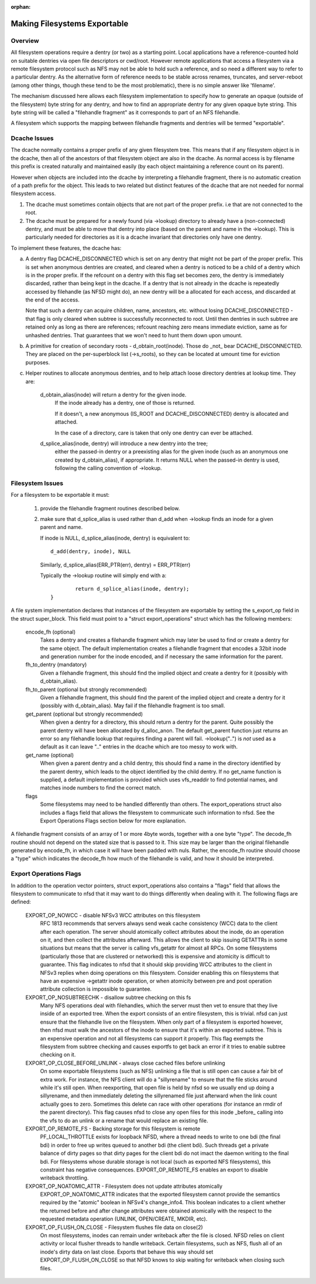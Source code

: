 :orphan:

Making Filesystems Exportable
=============================

Overview
--------

All filesystem operations require a dentry (or two) as a starting
point.  Local applications have a reference-counted hold on suitable
dentries via open file descriptors or cwd/root.  However remote
applications that access a filesystem via a remote filesystem protocol
such as NFS may not be able to hold such a reference, and so need a
different way to refer to a particular dentry.  As the alternative
form of reference needs to be stable across renames, truncates, and
server-reboot (among other things, though these tend to be the most
problematic), there is no simple answer like 'filename'.

The mechanism discussed here allows each filesystem implementation to
specify how to generate an opaque (outside of the filesystem) byte
string for any dentry, and how to find an appropriate dentry for any
given opaque byte string.
This byte string will be called a "filehandle fragment" as it
corresponds to part of an NFS filehandle.

A filesystem which supports the mapping between filehandle fragments
and dentries will be termed "exportable".



Dcache Issues
-------------

The dcache normally contains a proper prefix of any given filesystem
tree.  This means that if any filesystem object is in the dcache, then
all of the ancestors of that filesystem object are also in the dcache.
As normal access is by filename this prefix is created naturally and
maintained easily (by each object maintaining a reference count on
its parent).

However when objects are included into the dcache by interpreting a
filehandle fragment, there is no automatic creation of a path prefix
for the object.  This leads to two related but distinct features of
the dcache that are not needed for normal filesystem access.

1. The dcache must sometimes contain objects that are not part of the
   proper prefix. i.e that are not connected to the root.
2. The dcache must be prepared for a newly found (via ->lookup) directory
   to already have a (non-connected) dentry, and must be able to move
   that dentry into place (based on the parent and name in the
   ->lookup).   This is particularly needed for directories as
   it is a dcache invariant that directories only have one dentry.

To implement these features, the dcache has:

a. A dentry flag DCACHE_DISCONNECTED which is set on
   any dentry that might not be part of the proper prefix.
   This is set when anonymous dentries are created, and cleared when a
   dentry is noticed to be a child of a dentry which is in the proper
   prefix.  If the refcount on a dentry with this flag set
   becomes zero, the dentry is immediately discarded, rather than being
   kept in the dcache.  If a dentry that is not already in the dcache
   is repeatedly accessed by filehandle (as NFSD might do), an new dentry
   will be a allocated for each access, and discarded at the end of
   the access.

   Note that such a dentry can acquire children, name, ancestors, etc.
   without losing DCACHE_DISCONNECTED - that flag is only cleared when
   subtree is successfully reconnected to root.  Until then dentries
   in such subtree are retained only as long as there are references;
   refcount reaching zero means immediate eviction, same as for unhashed
   dentries.  That guarantees that we won't need to hunt them down upon
   umount.

b. A primitive for creation of secondary roots - d_obtain_root(inode).
   Those do _not_ bear DCACHE_DISCONNECTED.  They are placed on the
   per-superblock list (->s_roots), so they can be located at umount
   time for eviction purposes.

c. Helper routines to allocate anonymous dentries, and to help attach
   loose directory dentries at lookup time. They are:

    d_obtain_alias(inode) will return a dentry for the given inode.
      If the inode already has a dentry, one of those is returned.

      If it doesn't, a new anonymous (IS_ROOT and
      DCACHE_DISCONNECTED) dentry is allocated and attached.

      In the case of a directory, care is taken that only one dentry
      can ever be attached.

    d_splice_alias(inode, dentry) will introduce a new dentry into the tree;
      either the passed-in dentry or a preexisting alias for the given inode
      (such as an anonymous one created by d_obtain_alias), if appropriate.
      It returns NULL when the passed-in dentry is used, following the calling
      convention of ->lookup.

Filesystem Issues
-----------------

For a filesystem to be exportable it must:

   1. provide the filehandle fragment routines described below.
   2. make sure that d_splice_alias is used rather than d_add
      when ->lookup finds an inode for a given parent and name.

      If inode is NULL, d_splice_alias(inode, dentry) is equivalent to::

		d_add(dentry, inode), NULL

      Similarly, d_splice_alias(ERR_PTR(err), dentry) = ERR_PTR(err)

      Typically the ->lookup routine will simply end with a::

		return d_splice_alias(inode, dentry);
	}



A file system implementation declares that instances of the filesystem
are exportable by setting the s_export_op field in the struct
super_block.  This field must point to a "struct export_operations"
struct which has the following members:

  encode_fh (optional)
    Takes a dentry and creates a filehandle fragment which may later be used
    to find or create a dentry for the same object.  The default
    implementation creates a filehandle fragment that encodes a 32bit inode
    and generation number for the inode encoded, and if necessary the
    same information for the parent.

  fh_to_dentry (mandatory)
    Given a filehandle fragment, this should find the implied object and
    create a dentry for it (possibly with d_obtain_alias).

  fh_to_parent (optional but strongly recommended)
    Given a filehandle fragment, this should find the parent of the
    implied object and create a dentry for it (possibly with
    d_obtain_alias).  May fail if the filehandle fragment is too small.

  get_parent (optional but strongly recommended)
    When given a dentry for a directory, this should return  a dentry for
    the parent.  Quite possibly the parent dentry will have been allocated
    by d_alloc_anon.  The default get_parent function just returns an error
    so any filehandle lookup that requires finding a parent will fail.
    ->lookup("..") is *not* used as a default as it can leave ".." entries
    in the dcache which are too messy to work with.

  get_name (optional)
    When given a parent dentry and a child dentry, this should find a name
    in the directory identified by the parent dentry, which leads to the
    object identified by the child dentry.  If no get_name function is
    supplied, a default implementation is provided which uses vfs_readdir
    to find potential names, and matches inode numbers to find the correct
    match.

  flags
    Some filesystems may need to be handled differently than others. The
    export_operations struct also includes a flags field that allows the
    filesystem to communicate such information to nfsd. See the Export
    Operations Flags section below for more explanation.

A filehandle fragment consists of an array of 1 or more 4byte words,
together with a one byte "type".
The decode_fh routine should not depend on the stated size that is
passed to it.  This size may be larger than the original filehandle
generated by encode_fh, in which case it will have been padded with
nuls.  Rather, the encode_fh routine should choose a "type" which
indicates the decode_fh how much of the filehandle is valid, and how
it should be interpreted.

Export Operations Flags
-----------------------
In addition to the operation vector pointers, struct export_operations also
contains a "flags" field that allows the filesystem to communicate to nfsd
that it may want to do things differently when dealing with it. The
following flags are defined:

  EXPORT_OP_NOWCC - disable NFSv3 WCC attributes on this filesystem
    RFC 1813 recommends that servers always send weak cache consistency
    (WCC) data to the client after each operation. The server should
    atomically collect attributes about the inode, do an operation on it,
    and then collect the attributes afterward. This allows the client to
    skip issuing GETATTRs in some situations but means that the server
    is calling vfs_getattr for almost all RPCs. On some filesystems
    (particularly those that are clustered or networked) this is expensive
    and atomicity is difficult to guarantee. This flag indicates to nfsd
    that it should skip providing WCC attributes to the client in NFSv3
    replies when doing operations on this filesystem. Consider enabling
    this on filesystems that have an expensive ->getattr inode operation,
    or when atomicity between pre and post operation attribute collection
    is impossible to guarantee.

  EXPORT_OP_NOSUBTREECHK - disallow subtree checking on this fs
    Many NFS operations deal with filehandles, which the server must then
    vet to ensure that they live inside of an exported tree. When the
    export consists of an entire filesystem, this is trivial. nfsd can just
    ensure that the filehandle live on the filesystem. When only part of a
    filesystem is exported however, then nfsd must walk the ancestors of the
    inode to ensure that it's within an exported subtree. This is an
    expensive operation and not all filesystems can support it properly.
    This flag exempts the filesystem from subtree checking and causes
    exportfs to get back an error if it tries to enable subtree checking
    on it.

  EXPORT_OP_CLOSE_BEFORE_UNLINK - always close cached files before unlinking
    On some exportable filesystems (such as NFS) unlinking a file that
    is still open can cause a fair bit of extra work. For instance,
    the NFS client will do a "sillyrename" to ensure that the file
    sticks around while it's still open. When reexporting, that open
    file is held by nfsd so we usually end up doing a sillyrename, and
    then immediately deleting the sillyrenamed file just afterward when
    the link count actually goes to zero. Sometimes this delete can race
    with other operations (for instance an rmdir of the parent directory).
    This flag causes nfsd to close any open files for this inode _before_
    calling into the vfs to do an unlink or a rename that would replace
    an existing file.

  EXPORT_OP_REMOTE_FS - Backing storage for this filesystem is remote
    PF_LOCAL_THROTTLE exists for loopback NFSD, where a thread needs to
    write to one bdi (the final bdi) in order to free up writes queued
    to another bdi (the client bdi). Such threads get a private balance
    of dirty pages so that dirty pages for the client bdi do not imact
    the daemon writing to the final bdi. For filesystems whose durable
    storage is not local (such as exported NFS filesystems), this
    constraint has negative consequences. EXPORT_OP_REMOTE_FS enables
    an export to disable writeback throttling.

  EXPORT_OP_NOATOMIC_ATTR - Filesystem does not update attributes atomically
    EXPORT_OP_NOATOMIC_ATTR indicates that the exported filesystem
    cannot provide the semantics required by the "atomic" boolean in
    NFSv4's change_info4. This boolean indicates to a client whether the
    returned before and after change attributes were obtained atomically
    with the respect to the requested metadata operation (UNLINK,
    OPEN/CREATE, MKDIR, etc).

  EXPORT_OP_FLUSH_ON_CLOSE - Filesystem flushes file data on close(2)
    On most filesystems, inodes can remain under writeback after the
    file is closed. NFSD relies on client activity or local flusher
    threads to handle writeback. Certain filesystems, such as NFS, flush
    all of an inode's dirty data on last close. Exports that behave this
    way should set EXPORT_OP_FLUSH_ON_CLOSE so that NFSD knows to skip
    waiting for writeback when closing such files.

